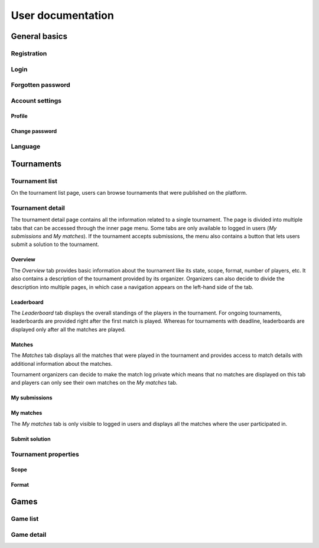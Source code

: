 ################################
 User documentation
################################

.. todo:: Možná spojit User a Admin dokumentaci do jednoho souboru, ale pro psaní dokumentace bude jednodušší to mít odděleně

**************************
 General basics
**************************

Registration
==========================

Login
==========================

Forgotten password
==========================

Account settings
==========================

Profile
--------------------------

Change password
--------------------------

Language
==========================

**************************
 Tournaments
**************************

Tournament list
==========================

On the tournament list page, users can browse tournaments that were published on the platform. 

Tournament detail
==========================

The tournament detail page contains all the information related to a single tournament. The page is divided into multiple tabs that can be accessed through the inner page menu. Some tabs are only available to logged in users (*My submissions* and *My matches*). If the tournament accepts submissions, the menu also contains a button that lets users submit a solution to the tournament.

Overview
--------------------------

The *Overview* tab provides basic information about the tournament like its state, scope, format, number of players, etc. It also contains a description of the tournament provided by its organizer. Organizers can also decide to divide the description into multiple pages, in which case a navigation appears on the left-hand side of the tab.

Leaderboard
--------------------------

The *Leaderboard* tab displays the overall standings of the players in the tournament. For ongoing tournaments, leaderboards are provided right after the first match is played. Whereas for tournaments with deadline, leaderboards are displayed only after all the matches are played. 

.. todo:: Zmínit vizualizaci?

Matches
--------------------------

The *Matches* tab displays all the matches that were played in the tournament and provides access to match details with additional information about the matches. 

Tournament organizers can decide to make the match log private which means that no matches are displayed on this tab and players can only see their own matches on the *My matches* tab.

My submissions
--------------------------



My matches
--------------------------

The *My matches* tab is only visible to logged in users and displays all the matches where the user participated in.

Submit solution
--------------------------

Tournament properties
==========================

Scope
--------------------------

Format
--------------------------

**************************
 Games
**************************

Game list
==========================

Game detail
==========================
